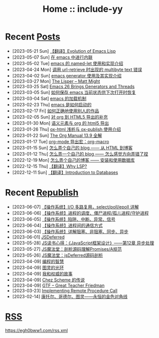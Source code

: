 #+OPTIONS: toc:nil
#+OPTIONS: ^:{}
#+OPTIONS: num:nil

# html5
#+HTML_DOCTYPE: html5
#+HTML_CONTAINER: section
#+OPTIONS: html5-fancy:t
#+OPTIONS: html-style:nil
#+OPTIONS: html-preamble:nil
#+OPTIONS: html-postamble:nil

#+HTML_HEAD: <link rel="stylesheet" type="text/css" href="./css/style.css">
#+HTML_HEAD: <link rel="icon" type="image/x-icon" href="./img/rin.ico">

# ROBOTO
#+HTML_HEAD: <link rel="preconnect" href="https://fonts.googleapis.com">
#+HTML_HEAD: <link rel="preconnect" href="https://fonts.gstatic.com" crossorigin>
#+HTML_HEAD: <link href="https://fonts.googleapis.com/css2?family=Roboto&display=swap" rel="stylesheet">

#+TITLE: Home :: include-yy

#+ATTR_HTML: :class top-down-img :id cirno
[[./img/cirno.jpg]]

#+BEGIN_EXPORT html
<script>
let cirno = document.getElementById("cirno")
let flag = true;

cirno.onclick = () => {
    if (flag) {
	cirno.src = "./img/cirno.gif"
	flag = false
    } else {
	cirno.src = "./img/cirno.jpg"
	flag = true
    }
}
</script>
#+END_EXPORT

* Recent [[./posts/index.org][Posts]]
- [2023-05-21 Sun]  [[file:posts/2023-05-21-37-tr-evolution-of-emacs-lisp/index.org][【翻译】Evolution of Emacs Lisp]]
- [2023-05-07 Sun]  [[file:posts/2023-05-07-36-emacs-inlining/index.org][在 emacs 中进行内联]]
- [2023-05-02 Tue]  [[file:posts/2023-05-02-35-emacs-named-let-usage/index.org][emacs 的 named-let 使用和实现介绍]]
- [2023-04-24 Mon]  [[file:posts/2023-04-24-34-emacs-url-retrieve-multibyte-error/index.org][调用 url-retrieve 时出现的 multibyte text 错误]]
- [2023-04-02 Sun]  [[file:posts/2023-04-02-33-emacs-generator/index.org][emacs generator 使用及其实现介绍]]
- [2023-03-27 Mon]  [[file:posts/2023-03-27-the-lisper-matt-might/index.org][The Lisper -- Matt Might]]
- [2023-03-25 Sat]  [[file:posts/2023-03-25-32-emacs-26-generator-thread/index.org][Emacs 26 Brings Generators and Threads]]
- [2023-03-05 Sun]  [[file:posts/2023-03-05-31-emacs-restore-buffers/index.org][如何保存 emacs 当前状态供下次打开时恢复]]
- [2023-03-04 Sat]  [[file:posts/2023-03-04-30-emacs-load-mechanism/index.org][emacs 的加载机制]]
- [2023-02-23 Thu]  [[file:posts/2023-02-23-29-how-emacs-startup/index.org][emacs 是如何启动的]]
- [2023-02-17 Fri]  [[file:posts/2023-02-17-use-others-work-properly/index.org][如何正确地使用别人的作品]]
- [2023-02-05 Sun]  [[file:posts/2023-02-05-28-org-html5-export-sequel/index.org][对 org 到 HTML5 导出的补充]]
- [2023-01-30 Mon]  [[file:posts/2023-01-30-27-semantic-element-and-org-html5-export/index.org][语义元素与 org 的 html5 导出]]
- [2023-01-26 Thu]  [[file:posts/2023-01-26-26-ox-html-and-ox-publish/index.org][ox-html 浅析与 ox-publish 使用介绍]]
- [2023-01-22 Sun]  [[file:posts/2023-01-22-25-org-manual-13-9-illustrate/index.org][The Org Manual 13.9 全解]]
- [2023-01-17 Tue]  [[file:posts/2023-01-17-24-org-mode-org-macro/index.org][org-mode 导出宏：org-macro]]
- [2023-01-15 Sun]  [[file:posts/2023-01-15-make-me-a-blog-from-html-to-blog/index.html][怎么弄个自己的 blog —— 从 HTML 到博客]]
- [2023-01-12 Thu]  [[file:posts/2023-01-12-make-me-a-blog-wrong-way/index.org][怎么弄一个自己的 blog —— 怎么感觉方向弄错了捏]]
- [2022-12-19 Mon]  [[file:posts/2022-12-19-make-me-a-blog-install-database/index.org][怎么弄个自己的博客 —— 安装和使用数据库]]
- [2022-12-15 Thu]  [[file:posts/2022-12-15-tr-why-lsp/index.org][【翻译】Why LSP?]]
- [2022-12-11 Sun]  [[file:posts/2022-12-11-tr-introduction-to-databases/index.org][【翻译】Introduction to Databases]]

* Recent [[file:republish/index.org][Republish]]
- [2023-06-07] [[file:republish/2023-06-07-select-poll-epoll/index.org][【操作系统】I/O 多路复用，select/poll/epoll 详解]]
- [2023-06-06] [[file:republish/2023-06-06-os-process-schedule/index.org][【操作系统】进程的调度、僵尸进程/孤儿进程/守护进程]]
- [2023-06-05] [[file:republish/2023-06-05-os-trap-interrupt-exception/index.org][【操作系统】陷阱、中断、异常、信号]]
- [2023-06-04] [[file:republish/2023-06-04-os-ipc-ways/index.org][【操作系统】进程间的通信方式]]
- [2023-06-03] [[file:republish/2023-06-03-block-sync-async-os/index.org][【操作系统】详解阻塞、非阻塞、同步、异步]]
- [2023-06-01] [[file:republish/2023-06-01-jsdeferred/index.html][JSDeferred]]
- [2023-05-28] [[file:republish/2023-05-28-js-arch-design-12-async-notes/index.org][JS读书心得：《JavaScript框架设计》——第12章 异步处理]]
- [2023-05-27] [[file:republish/2023-05-27-promise-a-spec-analyze/index.org][JS魔法堂：剖析源码理解Promises/A规范]]
- [2023-05-26] [[file:republish/2023-05-26-jsdeferred-src-analyze/index.org][JS魔法堂：jsDeferred源码剖析]]
- [2023-04-09] [[file:republish/2023-04-09-5-yinwang-programming-philosophy/index.org][编程的智慧]]
- [2023-04-09] [[file:republish/2023-04-09-4-yinwang-turing/index.org][图灵的光环]]
- [2023-04-09] [[file:republish/2023-04-09-3-yinwang-authority/index.org][我和权威的故事]]
- [2023-04-09] [[file:republish/2023-04-09-2-yinwang-chez-scheme/index.org][Chez Scheme 的传说]]
- [2023-04-09] [[file:republish/2023-04-09-1-yinwang-dan-friedman/index.org][GTF -- Great Teacher Friedman]]
- [2023-03-23] [[file:republish/2023-03-23-implementing-remote-procedure-calls/index.org][Implementing Remote Procedure Call]]
- [2023-02-14] [[file:republish/2023-02-14-cantor-godel-turing-the-eternal-golden-diagnoal/index.org][康托尔、哥德尔、图灵——永恒的金色对角线]]

* [[file:rss.xml][RSS]]

https://egh0bww1.com/rss.xml

